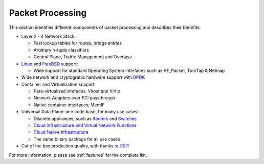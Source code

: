 .. _packet-processing:

===================
Packet Processing
===================

This section identifies different components of packet processing and describes their benefits:

* Layer 2 - 4 Network Stack:

  * Fast lookup tables for routes, bridge entries
  * Arbitrary n-tuple classifiers 
  * Control Plane, Traffic Management and Overlays
 
* `Linux <https://en.wikipedia.org/wiki/Linux>`_ and `FreeBSD <https://en.wikipedia.org/wiki/FreeBSD>`_ support:

  * Wide support for standard Operating System Interfaces such as AF_Packet, Tun/Tap & Netmap

* Wide network and cryptograhic hardware support with `DPDK <https://www.dpdk.org/>`_
* Container and Virtualization support:

  * Para-virtualized intefaces; Vhost and Virtio 
  * Network Adapters over PCI passthrough
  * Native container interfaces; MemIF
  
* Universal Data Plane: one code base, for many use cases:
 
  * Discrete appliances; such as `Routers <https://en.wikipedia.org/wiki/Router_(computing)>`_ and `Switches <https://en.wikipedia.org/wiki/Network_switch>`_
  * `Cloud Infrastructure and Virtual Network Functions <https://en.wikipedia.org/wiki/Network_function_virtualization>`_
  * `Cloud Native Infrastructure <https://www.cncf.io/>`_
  * The same binary package for all use cases

* Out of the box production quality, with thanks to `CSIT <https://wiki.fd.io/view/CSIT#Start_Here>`_

For more information, please see :ref:`features` for the complete list.

